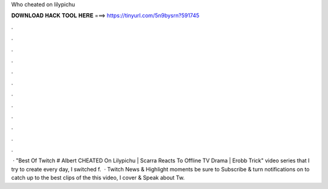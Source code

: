 Who cheated on lilypichu

𝐃𝐎𝐖𝐍𝐋𝐎𝐀𝐃 𝐇𝐀𝐂𝐊 𝐓𝐎𝐎𝐋 𝐇𝐄𝐑𝐄 ===> https://tinyurl.com/5n9bysrn?591745

.

.

.

.

.

.

.

.

.

.

.

.

 · "Best Of Twitch # Albert CHEATED On Lilypichu | Scarra Reacts To Offline TV Drama | Erobb Trick" video series that I try to create every day, I switched f.  · Twitch News & Highlight moments be sure to Subscribe & turn notifications on to catch up to the best clips of the  this video, I cover & Speak about Tw.